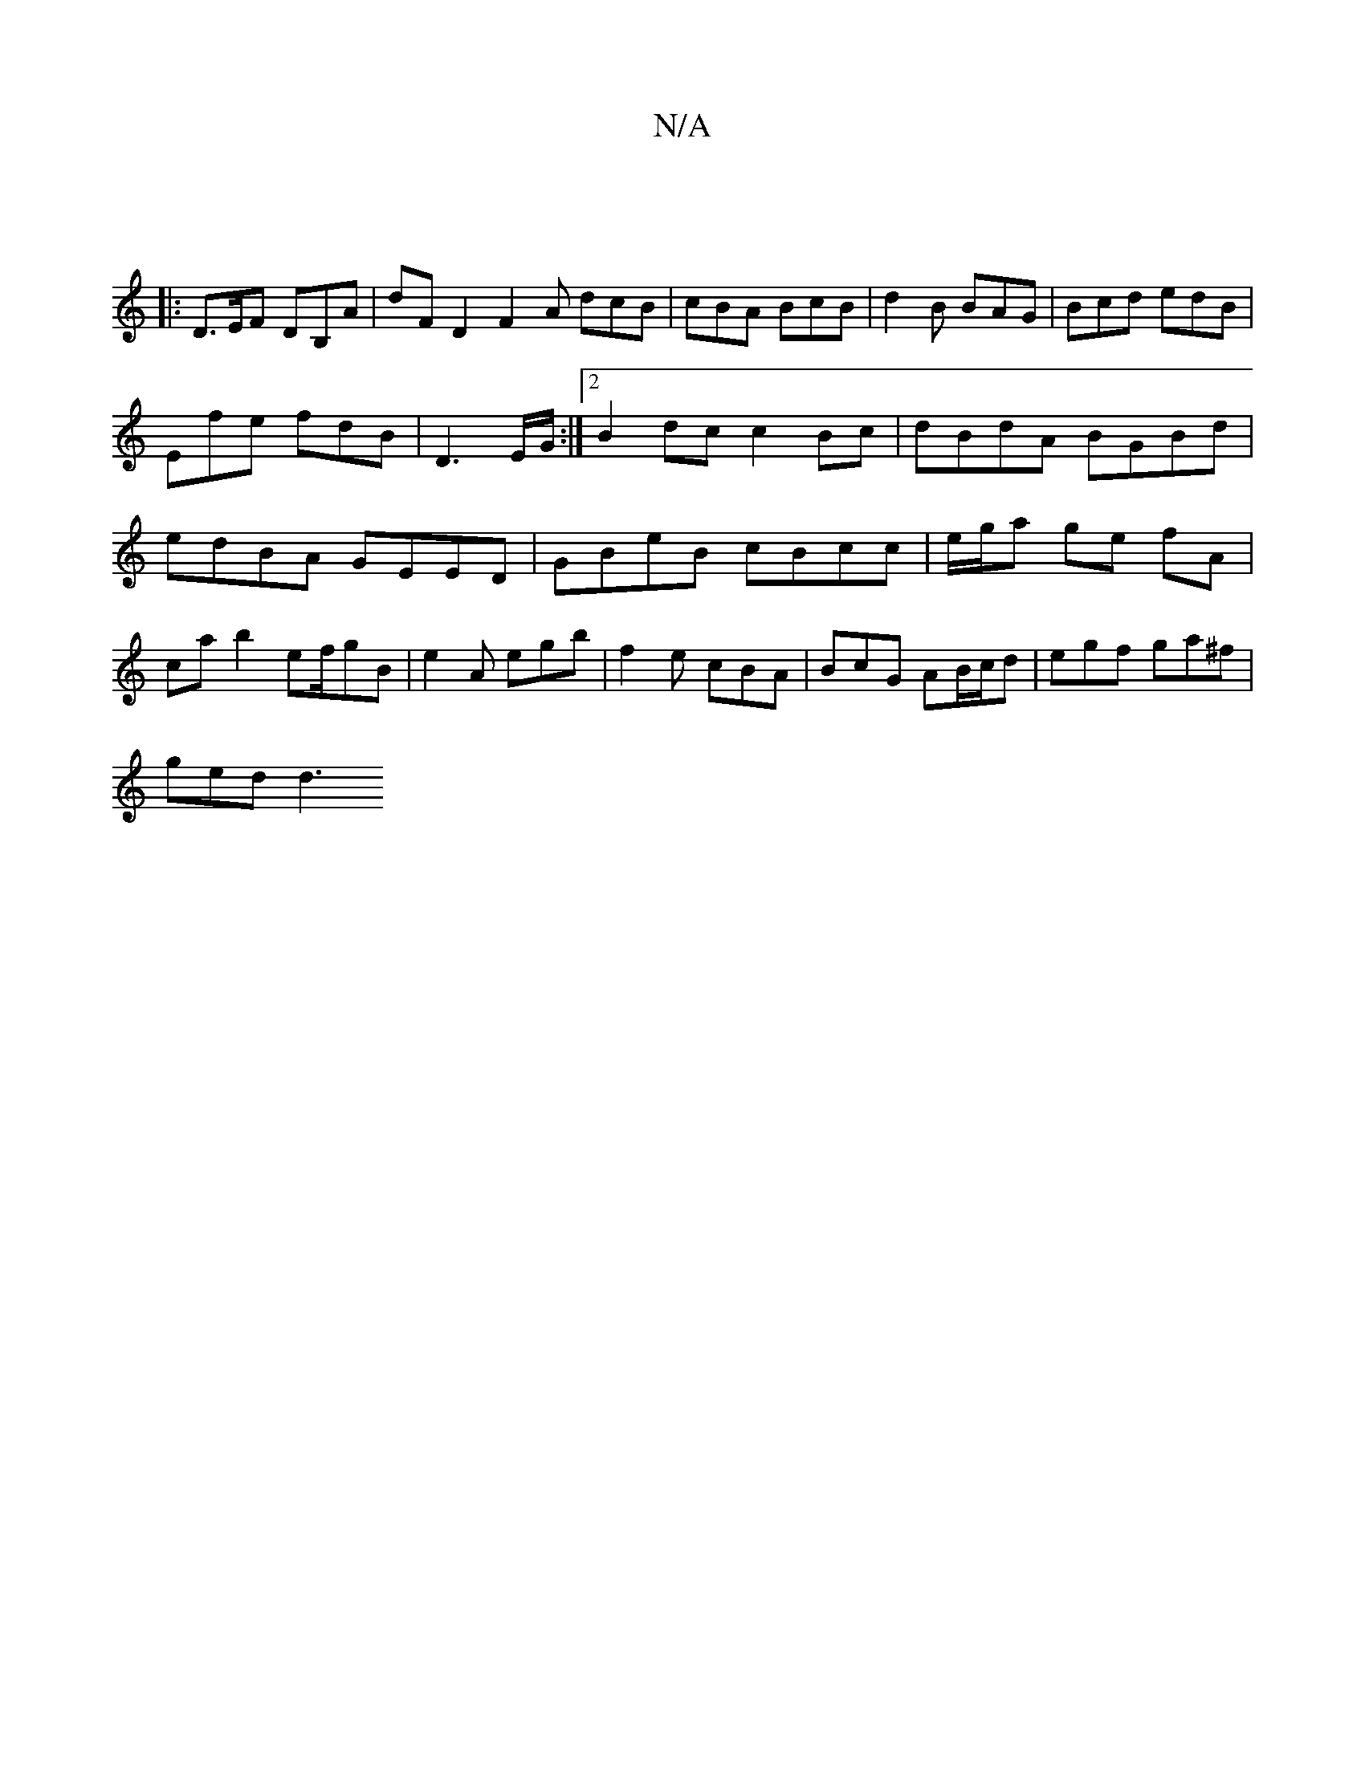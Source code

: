 X:1
T:N/A
M:4/4
R:N/A
K:Cmajor
:|
|: D>EF DB,A | dFD2 F2A dcB|cBA BcB|d2B BAG|Bcd edB|
Efe fdB|D3 E/2G/2 :|[2 B2 dc c2 Bc|dBdA BGBd|edBA GEED|GBeB cBcc|e/g/a ge fA | ca b2 ef/gB | e2A egb | f2e cBA | BcG AB/c/d | egf ga^f |
ged d3 